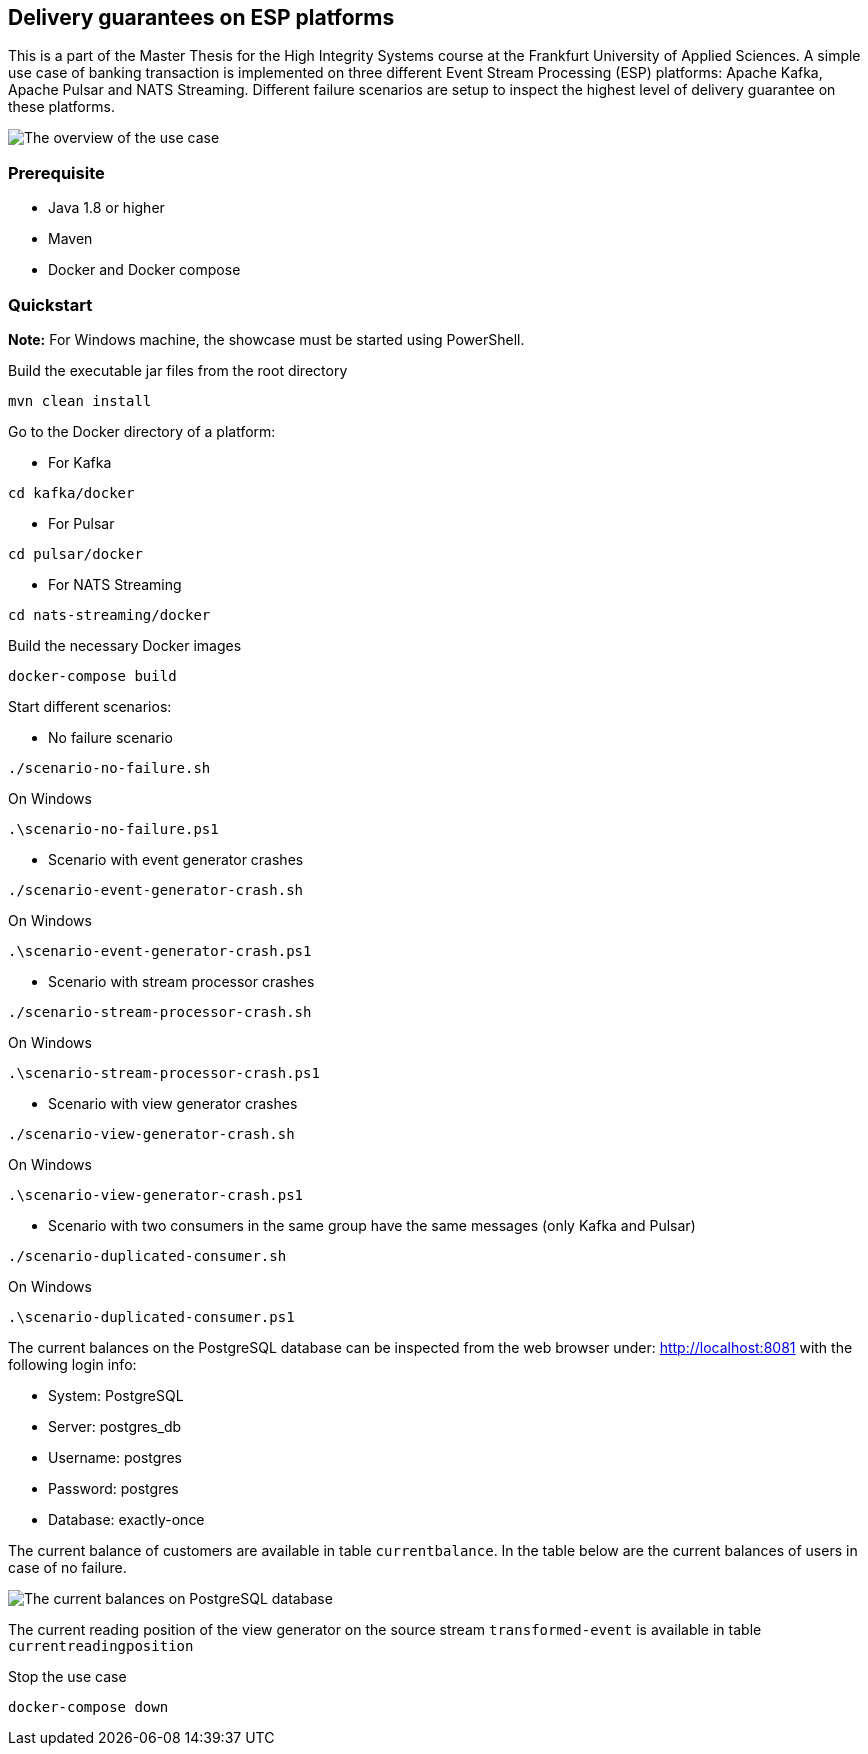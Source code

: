 Delivery guarantees on ESP platforms
-----------------------------------

This is a part of the Master Thesis for the High Integrity Systems course at the Frankfurt University of Applied Sciences. A simple use case of banking transaction is implemented on three different Event Stream Processing (ESP) platforms: Apache Kafka, Apache Pulsar and NATS Streaming. Different failure scenarios are setup to inspect the highest level of delivery guarantee on these platforms.

image::./docs/images/implementation-use-case-1.png[The overview of the use case]

Prerequisite
~~~~~~~~~~~~
* Java 1.8 or higher
* Maven
* Docker and Docker compose


Quickstart
~~~~~~~~~~
*Note:* For Windows machine, the showcase must be started using PowerShell.

.Build the executable jar files from the root directory
----
mvn clean install
----

.Go to the Docker directory of a platform:

* For Kafka
----
cd kafka/docker
----

* For Pulsar
----
cd pulsar/docker
----

* For NATS Streaming
----
cd nats-streaming/docker
----

.Build the necessary Docker images
----
docker-compose build
----

.Start different scenarios:
* No failure scenario
----
./scenario-no-failure.sh
----

On Windows
----
.\scenario-no-failure.ps1
----

* Scenario with event generator crashes
----
./scenario-event-generator-crash.sh
----

On Windows
----
.\scenario-event-generator-crash.ps1
----

* Scenario with stream processor crashes
----
./scenario-stream-processor-crash.sh
----

On Windows
----
.\scenario-stream-processor-crash.ps1
----

* Scenario with view generator crashes
----
./scenario-view-generator-crash.sh
----

On Windows 
----
.\scenario-view-generator-crash.ps1
----

* Scenario with two consumers in the same group have the same messages (only Kafka and Pulsar)
----
./scenario-duplicated-consumer.sh
----

On Windows 
----
.\scenario-duplicated-consumer.ps1
----


The current balances on the PostgreSQL database can be inspected from the web browser under: http://localhost:8081 with the following login info:

* System: PostgreSQL
* Server: postgres_db
* Username: postgres
* Password: postgres
* Database: exactly-once

The current balance of customers are available in table `currentbalance`. In the table below are the current balances of users in case of no failure.

image::./docs/images/current-balances.PNG[The current balances on PostgreSQL database]

The current reading position of the view generator on the source stream `transformed-event` is available in table `currentreadingposition`


.Stop the use case
----
docker-compose down
----

